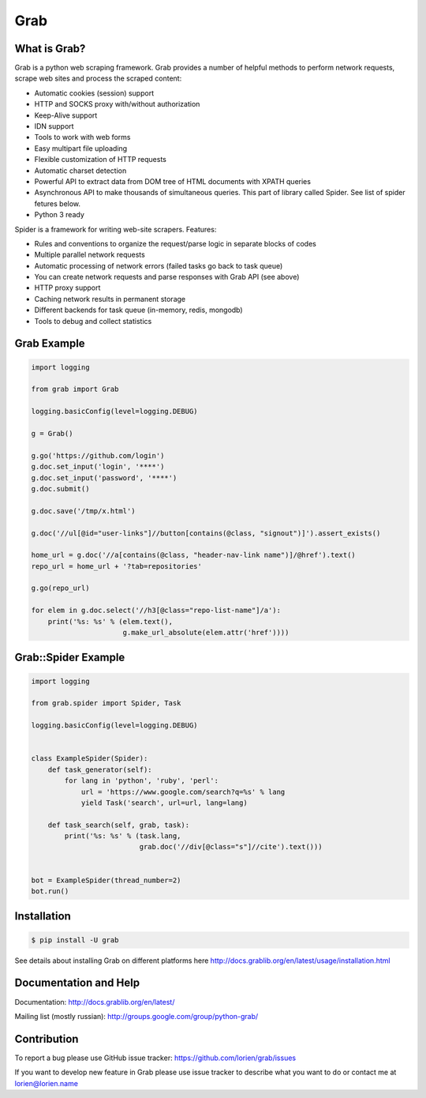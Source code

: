 Grab
====

.. image:: https://travis-ci.org/lorien/grab.png?branch=master
    :target: https://travis-ci.org/lorien/grab?branch=master

.. image:: https://ci.appveyor.com/api/projects/status/uxj24vjin7gptdlg
    :target: https://ci.appveyor.com/project/lorien/grab

.. image:: https://coveralls.io/repos/lorien/grab/badge.svg?branch=master
    :target: https://coveralls.io/r/lorien/grab?branch=master

.. image:: https://api.codacy.com/project/badge/Grade/18465ca1458b4c5e99026aafa5b58e98
   :target: https://www.codacy.com/app/lorien/grab?utm_source=github.com&utm_medium=referral&utm_content=lorien/grab&utm_campaign=badger

.. image:: https://readthedocs.org/projects/grab/badge/?version=latest
    :target: http://docs.grablib.org/en/latest/


What is Grab?
-------------

Grab is a python web scraping framework. Grab provides a number of helpful methods
to perform network requests, scrape web sites and process the scraped content:

* Automatic cookies (session) support
* HTTP and SOCKS proxy with/without authorization
* Keep-Alive support
* IDN support
* Tools to work with web forms
* Easy multipart file uploading
* Flexible customization of HTTP requests
* Automatic charset detection
* Powerful API to extract data from DOM tree of HTML documents with XPATH queries
* Asynchronous API to make thousands of simultaneous queries. This part of
  library called Spider. See list of spider fetures below.
* Python 3 ready

Spider is a framework for writing web-site scrapers. Features:

* Rules and conventions to organize the request/parse logic in separate
  blocks of codes
* Multiple parallel network requests
* Automatic processing of network errors (failed tasks go back to task queue)
* You can create network requests and parse responses with Grab API (see above)
* HTTP proxy support
* Caching network results in permanent storage
* Different backends for task queue (in-memory, redis, mongodb)
* Tools to debug and collect statistics


Grab Example
------------

.. code:: python

    import logging

    from grab import Grab

    logging.basicConfig(level=logging.DEBUG)

    g = Grab()

    g.go('https://github.com/login')
    g.doc.set_input('login', '****')
    g.doc.set_input('password', '****')
    g.doc.submit()

    g.doc.save('/tmp/x.html')

    g.doc('//ul[@id="user-links"]//button[contains(@class, "signout")]').assert_exists()

    home_url = g.doc('//a[contains(@class, "header-nav-link name")]/@href').text()
    repo_url = home_url + '?tab=repositories'

    g.go(repo_url)

    for elem in g.doc.select('//h3[@class="repo-list-name"]/a'):
        print('%s: %s' % (elem.text(),
                          g.make_url_absolute(elem.attr('href'))))


Grab::Spider Example
--------------------

.. code:: python

    import logging

    from grab.spider import Spider, Task

    logging.basicConfig(level=logging.DEBUG)


    class ExampleSpider(Spider):
        def task_generator(self):
            for lang in 'python', 'ruby', 'perl':
                url = 'https://www.google.com/search?q=%s' % lang
                yield Task('search', url=url, lang=lang)

        def task_search(self, grab, task):
            print('%s: %s' % (task.lang,
                              grab.doc('//div[@class="s"]//cite').text()))


    bot = ExampleSpider(thread_number=2)
    bot.run()



Installation
------------

.. code:: bash

    $ pip install -U grab

See details about installing Grab on different platforms here http://docs.grablib.org/en/latest/usage/installation.html


Documentation and Help
----------------------

Documentation: http://docs.grablib.org/en/latest/

Mailing list (mostly russian): http://groups.google.com/group/python-grab/


Contribution
------------

To report a bug please use GitHub issue tracker: https://github.com/lorien/grab/issues

If you want to develop new feature in Grab please use issue tracker to
describe what you want to do or contact me at lorien@lorien.name
